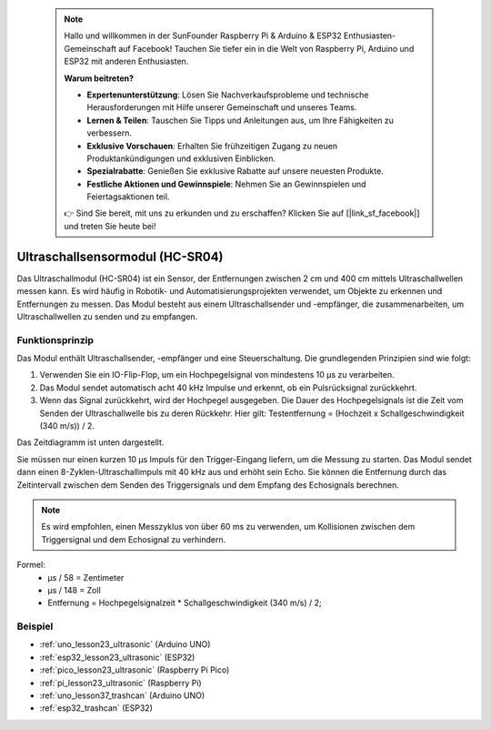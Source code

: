  .. note::

    Hallo und willkommen in der SunFounder Raspberry Pi & Arduino & ESP32 Enthusiasten-Gemeinschaft auf Facebook! Tauchen Sie tiefer ein in die Welt von Raspberry Pi, Arduino und ESP32 mit anderen Enthusiasten.

    **Warum beitreten?**

    - **Expertenunterstützung**: Lösen Sie Nachverkaufsprobleme und technische Herausforderungen mit Hilfe unserer Gemeinschaft und unseres Teams.
    - **Lernen & Teilen**: Tauschen Sie Tipps und Anleitungen aus, um Ihre Fähigkeiten zu verbessern.
    - **Exklusive Vorschauen**: Erhalten Sie frühzeitigen Zugang zu neuen Produktankündigungen und exklusiven Einblicken.
    - **Spezialrabatte**: Genießen Sie exklusive Rabatte auf unsere neuesten Produkte.
    - **Festliche Aktionen und Gewinnspiele**: Nehmen Sie an Gewinnspielen und Feiertagsaktionen teil.

    👉 Sind Sie bereit, mit uns zu erkunden und zu erschaffen? Klicken Sie auf [|link_sf_facebook|] und treten Sie heute bei!

.. _cpn_ultrasonic:

Ultraschallsensormodul (HC-SR04)
=====================================

.. image:: img/23_ultrasonic.png
    :width: 350
    :align: center

.. raw:: html

   <br/>

Das Ultraschallmodul (HC-SR04) ist ein Sensor, der Entfernungen zwischen 2 cm und 400 cm mittels Ultraschallwellen messen kann. Es wird häufig in Robotik- und Automatisierungsprojekten verwendet, um Objekte zu erkennen und Entfernungen zu messen. Das Modul besteht aus einem Ultraschallsender und -empfänger, die zusammenarbeiten, um Ultraschallwellen zu senden und zu empfangen.


.. _cpn_ultrasonic_principle:

Funktionsprinzip
---------------------------
Das Modul enthält Ultraschallsender, -empfänger und eine Steuerschaltung. Die grundlegenden Prinzipien sind wie folgt:

#. Verwenden Sie ein IO-Flip-Flop, um ein Hochpegelsignal von mindestens 10 µs zu verarbeiten.

#. Das Modul sendet automatisch acht 40 kHz Impulse und erkennt, ob ein Pulsrücksignal zurückkehrt.

#. Wenn das Signal zurückkehrt, wird der Hochpegel ausgegeben. Die Dauer des Hochpegelsignals ist die Zeit vom Senden der Ultraschallwelle bis zu deren Rückkehr. Hier gilt: Testentfernung = (Hochzeit x Schallgeschwindigkeit (340 m/s)) / 2.

Das Zeitdiagramm ist unten dargestellt.

.. image:: img/23_ultrasonic_principle.png

Sie müssen nur einen kurzen 10 µs Impuls für den Trigger-Eingang liefern, um die Messung zu starten. Das Modul sendet dann einen 8-Zyklen-Ultraschallimpuls mit 40 kHz aus und erhöht sein Echo. Sie können die Entfernung durch das Zeitintervall zwischen dem Senden des Triggersignals und dem Empfang des Echosignals berechnen.

.. note::
    Es wird empfohlen, einen Messzyklus von über 60 ms zu verwenden, um Kollisionen zwischen dem Triggersignal und dem Echosignal zu verhindern.


Formel: 
    - µs / 58 = Zentimeter 
    - µs / 148 = Zoll
    - Entfernung = Hochpegelsignalzeit \* Schallgeschwindigkeit (340 m/s) / 2; 


Beispiel
---------------------------
* :ref:`uno_lesson23_ultrasonic` (Arduino UNO)
* :ref:`esp32_lesson23_ultrasonic` (ESP32)
* :ref:`pico_lesson23_ultrasonic` (Raspberry Pi Pico)
* :ref:`pi_lesson23_ultrasonic` (Raspberry Pi)

* :ref:`uno_lesson37_trashcan` (Arduino UNO)

* :ref:`esp32_trashcan` (ESP32)
